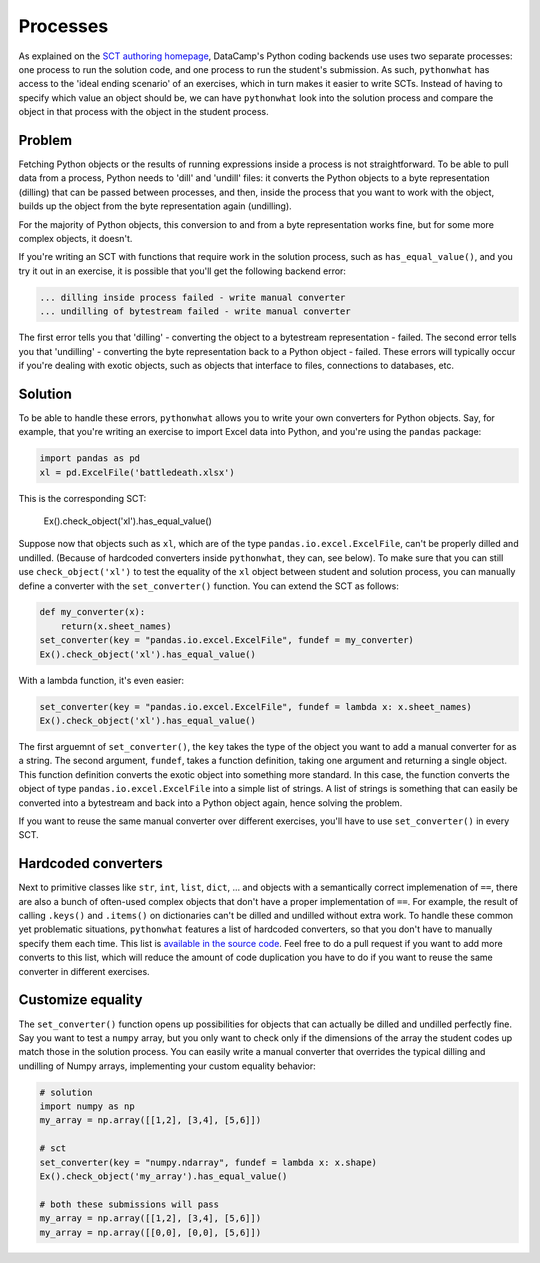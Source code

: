 Processes
---------

As explained on the `SCT authoring homepage <https://authoring.datacamp.com/courses/sct.html>`_, DataCamp's Python coding backends use uses two separate processes: one process to run the solution code, and one process to run the student's submission.
As such, ``pythonwhat`` has access to the 'ideal ending scenario' of an exercises, which in turn makes it easier to write SCTs.
Instead of having to specify which value an object should be, we can have ``pythonwhat`` look into the solution process and compare the object in that process with the object in the student process.

Problem
=======

Fetching Python objects or the results of running expressions inside a process is not straightforward.
To be able to pull data from a process, Python needs to 'dill' and 'undill' files: it converts the Python objects to a byte representation (dilling) that can be passed between processes, and then, inside the process that you want to work with the object, builds up the object from the byte representation again (undilling).

For the majority of Python objects, this conversion to and from a byte representation works fine, but for some more complex objects, it doesn't.

If you're writing an SCT with functions that require work in the solution process, such as ``has_equal_value()``, and you try it out in an exercise, it is possible that you'll get the following backend error:

.. code-block:: none

    ... dilling inside process failed - write manual converter
    ... undilling of bytestream failed - write manual converter

The first error tells you that 'dilling' - converting the object to a bytestream representation - failed.
The second error tells you that 'undilling' - converting the byte representation back to a Python object - failed.
These errors will typically occur if you're dealing with exotic objects, such as objects that interface to files, connections to databases, etc.

Solution
========

To be able to handle these errors, ``pythonwhat`` allows you to write your own converters for Python objects.
Say, for example, that you're writing an exercise to import Excel data into Python, and you're using the ``pandas`` package:

.. code::

    import pandas as pd
    xl = pd.ExcelFile('battledeath.xlsx')

This is the corresponding SCT:

    Ex().check_object('xl').has_equal_value()

Suppose now that objects such as ``xl``, which are of the type ``pandas.io.excel.ExcelFile``, can't be properly dilled and undilled.
(Because of hardcoded converters inside ``pythonwhat``, they can, see below).
To make sure that you can still use ``check_object('xl')`` to test the equality of the ``xl`` object between student and solution process,
you can manually define a converter with the ``set_converter()`` function. You can extend the SCT as follows:

.. code::

    def my_converter(x):
        return(x.sheet_names)
    set_converter(key = "pandas.io.excel.ExcelFile", fundef = my_converter)
    Ex().check_object('xl').has_equal_value()

With a lambda function, it's even easier:

.. code::

    set_converter(key = "pandas.io.excel.ExcelFile", fundef = lambda x: x.sheet_names)
    Ex().check_object('xl').has_equal_value()

The first arguemnt of ``set_converter()``, the ``key`` takes the type of the object you want to add a manual converter for as a string.
The second argument, ``fundef``, takes a function definition, taking one argument and returning a single object. This function definition converts the exotic object into something more standard. In this case, the function converts the object of type ``pandas.io.excel.ExcelFile`` into a simple list of strings. A list of strings is something that can easily be converted into a bytestream and back into a Python object again, hence solving the problem.

If you want to reuse the same manual converter over different exercises, you'll have to use ``set_converter()`` in every SCT.

Hardcoded converters
====================

Next to primitive classes like ``str``, ``int``, ``list``, ``dict``, ... and objects with a semantically correct implemenation of ``==``, there are also a bunch of often-used complex objects that don't have a proper implementation of ``==``.
For example, the result of calling ``.keys()`` and ``.items()`` on dictionaries can't be dilled and undilled without extra work.
To handle these common yet problematic situations, ``pythonwhat`` features a list of hardcoded converters, so that you don't have to manually specify them each time.
This list is `available in the source code <https://github.com/datacamp/pythonwhat/blob/master/pythonwhat/converters.py>`_.
Feel free to do a pull request if you want to add more converts to this list, which will reduce the amount of code duplication you have to do if you want to reuse the same converter in different exercises.

Customize equality
==================

The ``set_converter()`` function opens up possibilities for objects that can actually be dilled and undilled perfectly fine.
Say you want to test a ``numpy`` array, but you only want to check only if the dimensions of the array the student codes up match those in the solution process.
You can easily write a manual converter that overrides the typical dilling and undilling of Numpy arrays, implementing your custom equality behavior:

.. code::

    # solution
    import numpy as np
    my_array = np.array([[1,2], [3,4], [5,6]])

    # sct
    set_converter(key = "numpy.ndarray", fundef = lambda x: x.shape)
    Ex().check_object('my_array').has_equal_value()

    # both these submissions will pass
    my_array = np.array([[1,2], [3,4], [5,6]])
    my_array = np.array([[0,0], [0,0], [5,6]])

